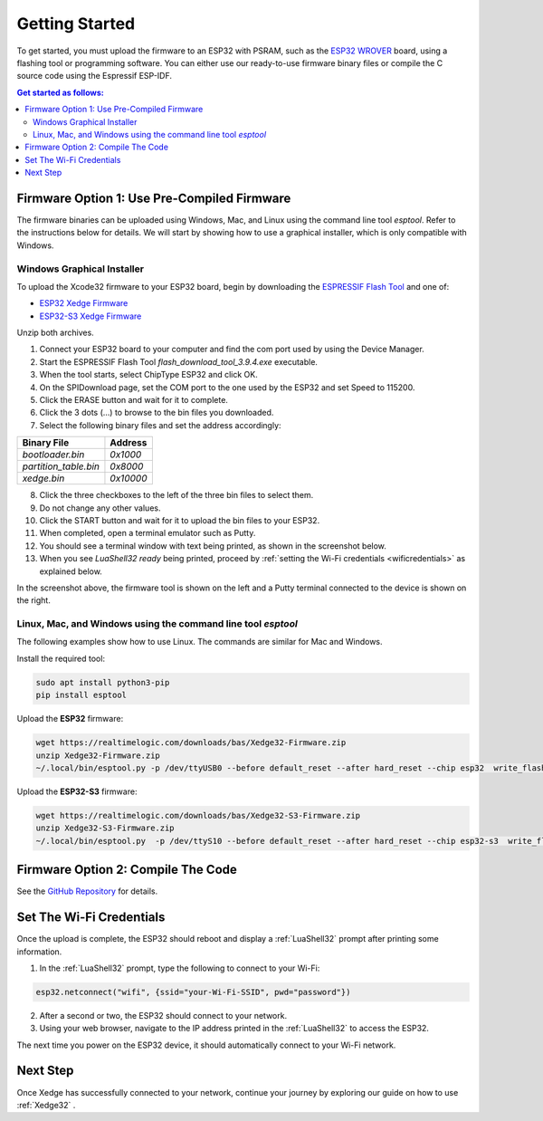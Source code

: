 Getting Started
================

To get started, you must upload the firmware to an ESP32 with PSRAM, such as the `ESP32 WROVER <https://www.google.com/search?q=esp32+wrover>`_ board, using a flashing tool or programming software. You can either use our ready-to-use firmware binary files or compile the C source code using the Espressif ESP-IDF.

.. contents:: Get started as follows:
   :depth: 2
   :local:


Firmware Option 1: Use Pre-Compiled Firmware
---------------------------------------------

The firmware binaries can be uploaded using Windows, Mac, and Linux using the command line tool `esptool`. Refer to the instructions below for details. We will start by showing how to use a graphical installer, which is only compatible with Windows.

Windows Graphical Installer
~~~~~~~~~~~~~~~~~~~~~~~~~~~~

To upload the Xcode32 firmware to your ESP32 board, begin by downloading the `ESPRESSIF Flash Tool <https://www.espressif.com/en/support/download/other-tools>`_ and one of:

- `ESP32  Xedge Firmware <https://realtimelogic.com/downloads/bas/Xedge32-Firmware.zip>`_
- `ESP32-S3  Xedge Firmware <https://realtimelogic.com/downloads/bas/Xedge32-S3-Firmware.zip>`_

Unzip both archives.


1. Connect your ESP32 board to your computer and find the com port used by using the Device Manager.
2. Start the ESPRESSIF Flash Tool `flash_download_tool_3.9.4.exe` executable.
3. When the tool starts, select ChipType ESP32 and click OK.
4. On the SPIDownload page, set the COM port to the one used by the ESP32 and set Speed to 115200.
5. Click the ERASE button and wait for it to complete.
6. Click the 3 dots (...) to browse to the bin files you downloaded.
7. Select the following binary files and set the address accordingly:

+-----------------------+-------------------+
| Binary File           | Address           |
+=======================+===================+
| `bootloader.bin`      | `0x1000`          |
+-----------------------+-------------------+
| `partition_table.bin` | `0x8000`          |
+-----------------------+-------------------+
| `xedge.bin`           | `0x10000`         |
+-----------------------+-------------------+

8.  Click the three checkboxes to the left of the three bin files to select them.
9.  Do not change any other values.
10. Click the START button and wait for it to upload the bin files to your ESP32.
11. When completed, open a terminal emulator such as Putty.
12. You should see a terminal window with text being printed, as shown in the screenshot below.
13. When you see `LuaShell32 ready` being printed, proceed by :ref:`setting the Wi-Fi credentials <wificredentials>` as explained below.

.. image:: https://realtimelogic.com/images/Xedg32-Flash-Firmware.png
   :alt: Firmware Upload Tool

In the screenshot above, the firmware tool is shown on the left and a Putty terminal connected to the device is shown on the right.

Linux, Mac, and Windows using the command line tool `esptool`
~~~~~~~~~~~~~~~~~~~~~~~~~~~~~~~~~~~~~~~~~~~~~~~~~~~~~~~~~~~~~~~

The following examples show how to use Linux. The commands are similar for Mac and Windows.

Install the required tool:

.. code-block:: sh

   sudo apt install python3-pip
   pip install esptool


Upload the **ESP32** firmware:

.. code-block:: sh

   wget https://realtimelogic.com/downloads/bas/Xedge32-Firmware.zip
   unzip Xedge32-Firmware.zip
   ~/.local/bin/esptool.py -p /dev/ttyUSB0 --before default_reset --after hard_reset --chip esp32  write_flash --flash_mode dio --flash_size detect --flash_freq 40m 0x1000 Xedge32-Firmware/bootloader.bin 0x8000 Xedge32-Firmware/partition-table.bin 0x10000 Xedge32-Firmware/xedge.bin


Upload the **ESP32-S3** firmware:

.. code-block:: sh

   wget https://realtimelogic.com/downloads/bas/Xedge32-S3-Firmware.zip
   unzip Xedge32-S3-Firmware.zip
   ~/.local/bin/esptool.py  -p /dev/ttyS10 --before default_reset --after hard_reset --chip esp32-s3  write_flash --flash_mode dio --flash_size detect --flash_freq 40m 0x1000 Xedge32-Firmware/bootloader.bin 0x8000 Xedge32-Firmware/partition-table.bin 0x10000 Xedge32-Firmware/xedge.bin


Firmware Option 2: Compile The Code
-------------------------------------

See the `GitHub Repository <https://github.com/RealTimeLogic/Xedge-ESP32>`_ for details.


Set The Wi-Fi Credentials
--------------------------

.. _wificredentials:

Once the upload is complete, the ESP32 should reboot and display a :ref:`LuaShell32` prompt after printing some information.

1. In the :ref:`LuaShell32` prompt, type the following to connect to your Wi-Fi:

.. code-block:: lua

   esp32.netconnect("wifi", {ssid="your-Wi-Fi-SSID", pwd="password"})

2. After a second or two, the ESP32 should connect to your network.
3. Using your web browser, navigate to the IP address printed in the :ref:`LuaShell32` to access the ESP32.

The next time you power on the ESP32 device, it should automatically connect to your Wi-Fi network.


Next Step
------------

Once Xedge has successfully connected to your network, continue your journey by exploring our guide on how to use :ref:`Xedge32` .

